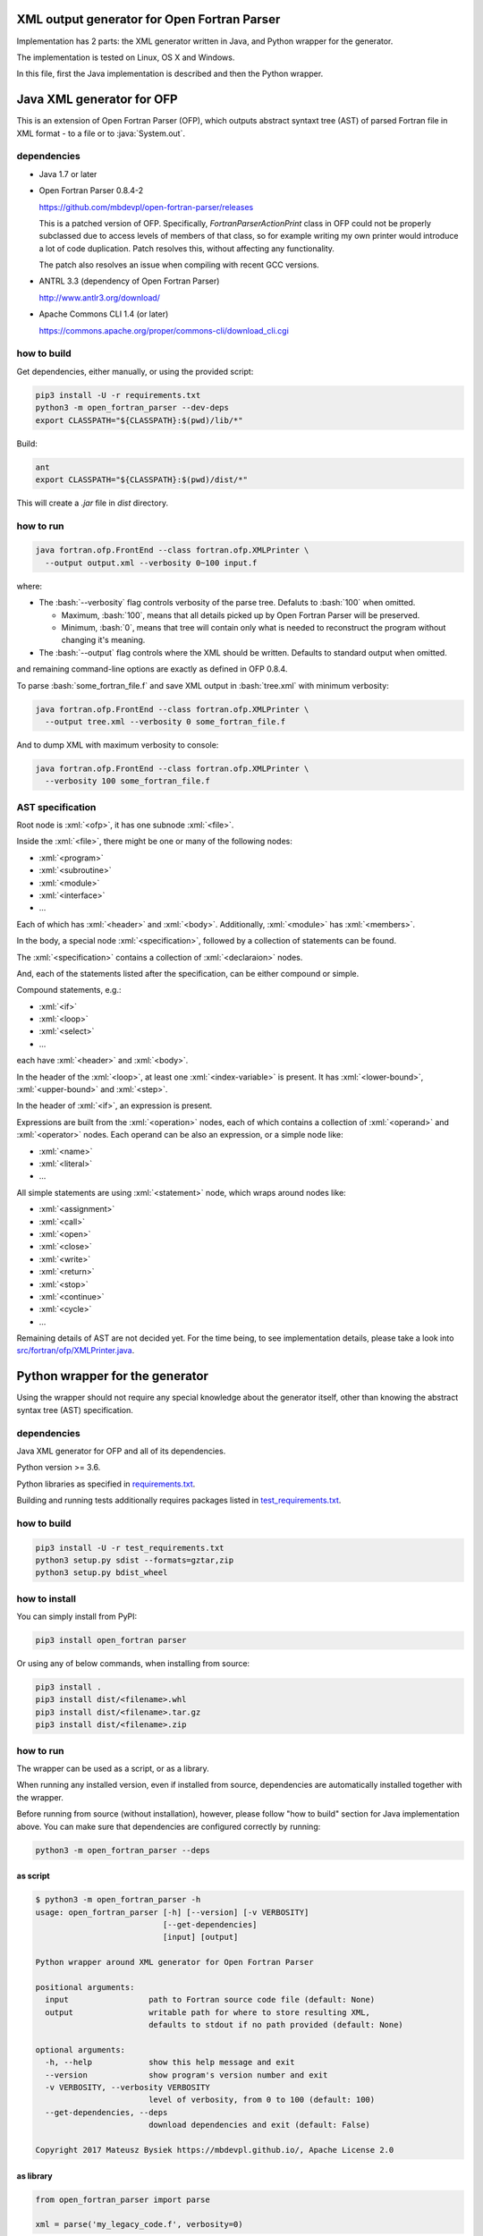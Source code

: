 .. role:: bash(code)
    :language: bash

.. role:: java(code)
    :language: java

.. role:: python(code)
    :language: python

.. role:: xml(code)
    :language: xml


XML output generator for Open Fortran Parser
============================================

.. image:: https://travis-ci.org/mbdevpl/open-fortran-parser-xml.svg?branch=master
    :target: https://travis-ci.org/mbdevpl/open-fortran-parser-xml
    :alt: build status from Travis CI

.. image:: https://ci.appveyor.com/api/projects/status/github/mbdevpl/open-fortran-parser-xml?branch=master&svg=true
    :target: https://ci.appveyor.com/project/mbdevpl/open-fortran-parser-xml
    :alt: build status from AppVeyor

.. image:: https://api.codacy.com/project/badge/Grade/1e5602a9efed41998eca0437d84cc1db
    :target: https://www.codacy.com/app/mbdevpl/open-fortran-parser-xml
    :alt: grade from Codacy

.. image:: https://codecov.io/gh/mbdevpl/open-fortran-parser-xml/branch/master/graph/badge.svg
    :target: https://codecov.io/gh/mbdevpl/open-fortran-parser-xml
    :alt: test coverage from Codecov

.. image:: https://img.shields.io/pypi/l/open-fortran-parser.svg
    :target: https://github.com/mbdevpl/open-fortran-parser-xml/blob/master/NOTICE
    :alt: license

Implementation has 2 parts: the XML generator written in Java, and Python wrapper for the generator.

The implementation is tested on Linux, OS X and Windows.

In this file, first the Java implementation is described and then the Python wrapper.


Java XML generator for OFP
==========================

.. image:: https://img.shields.io/github/release/mbdevpl/open-fortran-parser-xml.svg
    :target: https://github.com/mbdevpl/open-fortran-parser-xml/releases
    :alt: latest GitHub release

This is an extension of Open Fortran Parser (OFP), which outputs abstract syntaxt tree (AST)
of parsed Fortran file in XML format - to a file or to :java:`System.out`.


dependencies
------------

*   Java 1.7 or later

*   Open Fortran Parser 0.8.4-2

    https://github.com/mbdevpl/open-fortran-parser/releases

    This is a patched version of OFP. Specifically, `FortranParserActionPrint` class in OFP
    could not be properly subclassed due to access levels of members of that class, so for example
    writing my own printer would introduce a lot of code duplication. Patch resolves this,
    without affecting any functionality.

    The patch also resolves an issue when compiling with recent GCC versions.

*   ANTRL 3.3 (dependency of Open Fortran Parser)

    http://www.antlr3.org/download/

*   Apache Commons CLI 1.4 (or later)

    https://commons.apache.org/proper/commons-cli/download_cli.cgi


how to build
------------

Get dependencies, either manually, or using the provided script:

.. code:: bash

    pip3 install -U -r requirements.txt
    python3 -m open_fortran_parser --dev-deps
    export CLASSPATH="${CLASSPATH}:$(pwd)/lib/*"

Build:

.. code:: bash

    ant
    export CLASSPATH="${CLASSPATH}:$(pwd)/dist/*"

This will create a `.jar` file in `dist` directory.


how to run
----------

.. code:: bash

    java fortran.ofp.FrontEnd --class fortran.ofp.XMLPrinter \
      --output output.xml --verbosity 0~100 input.f

where:

*   The :bash:`--verbosity` flag controls verbosity of the parse tree. Defaluts to :bash:`100`
    when omitted.

    *   Maximum, :bash:`100`, means that all details picked up by Open Fortran Parser
        will be preserved.

    *   Minimum, :bash:`0`, means that tree will contain only what is needed to reconstruct
        the program without changing it's meaning.

*   The :bash:`--output` flag controls where the XML should be written. Defaults to standard output
    when omitted.

and remaining command-line options are exactly as defined in OFP 0.8.4.

To parse :bash:`some_fortran_file.f` and save XML output in :bash:`tree.xml` with minimum verbosity:

.. code:: bash

    java fortran.ofp.FrontEnd --class fortran.ofp.XMLPrinter \
      --output tree.xml --verbosity 0 some_fortran_file.f

And to dump XML with maximum verbosity to console:

.. code:: bash

    java fortran.ofp.FrontEnd --class fortran.ofp.XMLPrinter \
      --verbosity 100 some_fortran_file.f


AST specification
-----------------

Root node is :xml:`<ofp>`, it has one subnode :xml:`<file>`.

Inside the :xml:`<file>`, there might be one or many of the following nodes:

*   :xml:`<program>`
*   :xml:`<subroutine>`
*   :xml:`<module>`
*   :xml:`<interface>`
*   ...

Each of which has :xml:`<header>` and :xml:`<body>`.
Additionally, :xml:`<module>` has :xml:`<members>`.

In the body, a special node :xml:`<specification>`, followed by a collection of statements can be found.

The :xml:`<specification>` contains a collection of :xml:`<declaraion>` nodes.

And, each of the statements listed after the specification, can be either compound or simple.

Compound statements, e.g.:

*   :xml:`<if>`
*   :xml:`<loop>`
*   :xml:`<select>`
*   ...

each have :xml:`<header>` and :xml:`<body>`.

In the header of the :xml:`<loop>`, at least one :xml:`<index-variable>` is present.
It has :xml:`<lower-bound>`, :xml:`<upper-bound>`  and :xml:`<step>`.

In the header of :xml:`<if>`, an expression is present.

Expressions are built from the :xml:`<operation>` nodes, each of which contains a collection of
:xml:`<operand>` and :xml:`<operator>` nodes. Each operand can be also an expression,
or a simple node like:

*   :xml:`<name>`
*   :xml:`<literal>`
*   ...

All simple statements are using :xml:`<statement>` node, which wraps around nodes like:

*   :xml:`<assignment>`
*   :xml:`<call>`
*   :xml:`<open>`
*   :xml:`<close>`
*   :xml:`<write>`
*   :xml:`<return>`
*   :xml:`<stop>`
*   :xml:`<continue>`
*   :xml:`<cycle>`
*   ...

Remaining details of AST are not decided yet. For the time being, to see implementation details,
please take a look into `<src/fortran/ofp/XMLPrinter.java>`_.


Python wrapper for the generator
================================

.. image:: https://img.shields.io/pypi/v/open-fortran-parser.svg
    :target: https://pypi.python.org/pypi/open-fortran-parser
    :alt: package version from PyPI

Using the wrapper should not require any special knowledge about the generator itself, other than
knowing the abstract syntax tree (AST) specification.


dependencies
------------

Java XML generator for OFP and all of its dependencies.

Python version >= 3.6.

Python libraries as specified in `<requirements.txt>`_.

Building and running tests additionally requires packages listed in `<test_requirements.txt>`_.


how to build
------------

.. code:: bash

    pip3 install -U -r test_requirements.txt
    python3 setup.py sdist --formats=gztar,zip
    python3 setup.py bdist_wheel

how to install
--------------

You can simply install from PyPI:

.. code:: bash

    pip3 install open_fortran parser

Or using any of below commands, when installing from source:

.. code:: bash

    pip3 install .
    pip3 install dist/<filename>.whl
    pip3 install dist/<filename>.tar.gz
    pip3 install dist/<filename>.zip


how to run
----------

The wrapper can be used as a script, or as a library.

When running any installed version, even if installed from source, dependencies are automatically
installed together with the wrapper.

Before running from source (without installation), however, please follow "how to build" section
for Java implementation above.
You can make sure that dependencies are configured correctly by running:

.. code:: bash

    python3 -m open_fortran_parser --deps


as script
~~~~~~~~~

.. code:: bash

    $ python3 -m open_fortran_parser -h
    usage: open_fortran_parser [-h] [--version] [-v VERBOSITY]
                               [--get-dependencies]
                               [input] [output]

    Python wrapper around XML generator for Open Fortran Parser

    positional arguments:
      input                 path to Fortran source code file (default: None)
      output                writable path for where to store resulting XML,
                            defaults to stdout if no path provided (default: None)

    optional arguments:
      -h, --help            show this help message and exit
      --version             show program's version number and exit
      -v VERBOSITY, --verbosity VERBOSITY
                            level of verbosity, from 0 to 100 (default: 100)
      --get-dependencies, --deps
                            download dependencies and exit (default: False)

    Copyright 2017 Mateusz Bysiek https://mbdevpl.github.io/, Apache License 2.0


as library
~~~~~~~~~~

.. code:: python

    from open_fortran_parser import parse

    xml = parse('my_legacy_code.f', verbosity=0)


testing
-------

.. code:: bash

    python3 -m pylint --load-plugins=pylint.extensions.mccabe --docstring-min-length 5 \
      --no-docstring-rgx "^(test)?_|.*Tests$" --unsafe-load-any-extension y \
      --output-format colorized  --reports y $(find . -name "*.py")
    python3 -m coverage run --branch --source . -m unittest discover --verbose
    python3 -m coverage report --show-missing
    python3 -m coverage html
